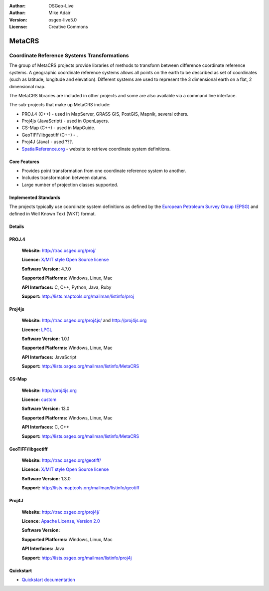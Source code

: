 :Author: OSGeo-Live
:Author: Mike Adair
:Version: osgeo-live5.0
:License: Creative Commons

.. _metacrs-overview:

.. image:: ../../images/project_logos/logo-GDAL.png
  :scale: 60 %
  :alt: project logo
  :align: right
  :target: http://gdal.org/

.. image:: ../../images/logos/OSGeo_incubation.png
  :scale: 100 %
  :alt: OSGeo Project
  :align: right
  :target: http://www.osgeo.org/incubator/process/principles.html

MetaCRS
=======

Coordinate Reference Systems Transformations
~~~~~~~~~~~~~~~~~~~~~~~~~~~~~~~~~~~~~~~~~~~~

.. comment: Can we please get an image. Maybe a collage of different projections. Make sure the image has rights to be included in a CC document.

The group of MetaCRS projects provide libraries of methods to transform between difference coordinate reference systems.
A geographic coordinate reference systems allows all points on the earth to be described as set of coordinates (such as latitude, longitude and elevation). Different systems are used to represent the 3 dimensional earth on a flat, 2 dimensional map.

The MetaCRS libraries are included in other projects and some are also available via a command line interface.

The sub-projects that make up MetaCRS include:

.. comment: Find examples for where all libraries are used, or don't mention any.
.. comment: I assume camel case should be Proj4JS or Proj4js instead of Proj4Js? (I've changed below)

* PROJ.4 (C++) - used in MapServer, GRASS GIS, PostGIS, Mapnik, several others.
* Proj4js (JavaScript) - used in OpenLayers.
* CS-Map (C++) - used in MapGuide.
* GeoTIFF/libgeotiff (C++) - .
* Proj4J (Java) - used ???.
* `SpatialReference.org <http://spatialreference.org/>`_  - website to retrieve coordinate system definitions.

Core Features
-------------

* Provides point transformation from one coordinate reference system to another.
* Includes transformation between datums.
* Large number of projection classes supported.


Implemented Standards
---------------------

The projects typically use coordinate system definitions as defined by the 
`European Petroleum Survey Group (EPSG) <http://www.epsg.org/>`_ and defined in
Well Known Text (WKT) format.

Details
-------

.. comment: For Proj4js, We should only have one website. I've removed the trac reference (users can find it from the main website).
.. comment: Need to work out the license for Proj4J


PROJ.4
------

  **Website:**  http://trac.osgeo.org/proj/
  
  **Licence:** `X/MIT style Open Source license <http://trac.osgeo.org/proj/wiki/WikiStart#License>`_
  
  **Software Version:** 4.7.0
  
  **Supported Platforms:** Windows, Linux, Mac
  
  **API Interfaces:** C, C++, Python, Java, Ruby
  
  **Support:** http://lists.maptools.org/mailman/listinfo/proj

Proj4js
-------

  **Website:**  http://trac.osgeo.org/proj4js/ and http://proj4js.org
  
  **Licence:** `LPGL <http://www.gnu.org/copyleft/lesser.html>`_
  
  **Software Version:** 1.0.1
  
  **Supported Platforms:** Windows, Linux, Mac
  
  **API Interfaces:** JavaScript
  
  **Support:** http://lists.osgeo.org/mailman/listinfo/MetaCRS

CS-Map
------

  **Website:**  http://proj4js.org
  
  **Licence:** `custom <http://svn.osgeo.org/metacrs/csmap/trunk/CsMapDev/license.txt>`_
  
  **Software Version:** 13.0
  
  **Supported Platforms:** Windows, Linux, Mac
  
  **API Interfaces:** C, C++

  **Support:** http://lists.osgeo.org/mailman/listinfo/MetaCRS

GeoTIFF/libgeotiff
------------------

  **Website:**  http://trac.osgeo.org/geotiff/
  
  **Licence:** `X/MIT style Open Source license <http://trac.osgeo.org/proj/wiki/WikiStart#License>`_
  
  **Software Version:** 1.3.0
  
  **Support:** http://lists.maptools.org/mailman/listinfo/geotiff
  
Proj4J
------

  **Website:**  http://trac.osgeo.org/proj4j/
  
  **Licence:** `Apache License, Version 2.0 <http://www.apache.org/licenses/LICENSE-2.0>`_
  
  **Software Version:** 
  
  **Supported Platforms:** Windows, Linux, Mac
  
  **API Interfaces:** Java
  
  **Support:** http://lists.osgeo.org/mailman/listinfo/proj4j
  

Quickstart
----------
    
* `Quickstart documentation <../quickstart/metacrs_quickstart.html>`_
